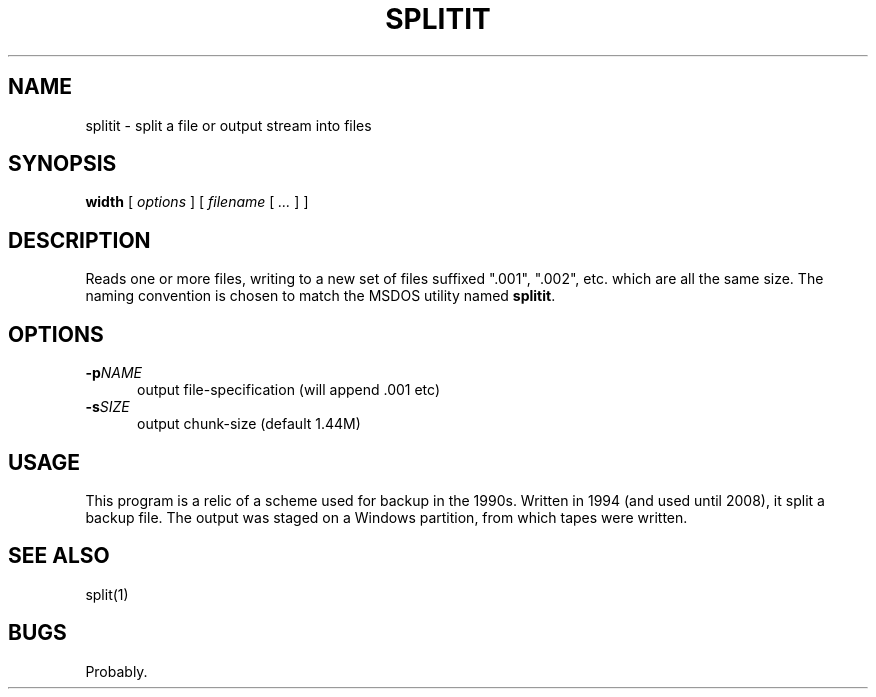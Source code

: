 .\" $Id: splitit.1,v 1.2 2020/10/25 23:50:12 tom Exp $
.TH SPLITIT "1" "October 2020"
.hy 0
.SH NAME
splitit \- split a file or output stream into files
.
.SH SYNOPSIS
.B width
[
.I options
] [
.I filename
[
.I ...
]
]
.
.SH DESCRIPTION
Reads one or more files, writing to a new set of files suffixed
".001", ".002", etc.  which are all the same size.  The naming
convention is chosen to match the MSDOS utility named \fBsplitit\fP.
.
.SH OPTIONS
.TP 5
.BI \-p NAME
output file-specification (will append .001 etc)
.TP 5
.BI \-s SIZE
output chunk-size (default 1.44M)
.
.
.SH USAGE
This program is a relic of a scheme used for backup in the 1990s.
Written in 1994 (and used until 2008), it split a backup file.
The output was staged on a Windows partition, from which tapes were written.
.
.SH SEE ALSO
split(1)
.
.
.SH BUGS
.
Probably.
